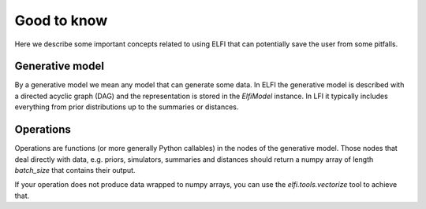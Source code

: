 .. ELFI documentation master file. It should at least contain the root `toctree` directive.

Good to know
============

Here we describe some important concepts related to using ELFI that can potentially save
the user from some pitfalls.

Generative model
----------------

By a generative model we mean any model that can generate some data. In ELFI the
generative model is described with a directed acyclic graph (DAG) and the representation
is stored in the `ElfiModel` instance. In LFI it typically includes everything from prior
distributions up to the summaries or distances.

Operations
----------

Operations are functions (or more generally Python callables) in the nodes of the
generative model. Those nodes that deal directly with data, e.g. priors, simulators,
summaries and distances should return a numpy array of length `batch_size` that contains
their output.

If your operation does not produce data wrapped to numpy arrays, you can use the
`elfi.tools.vectorize` tool to achieve that.
